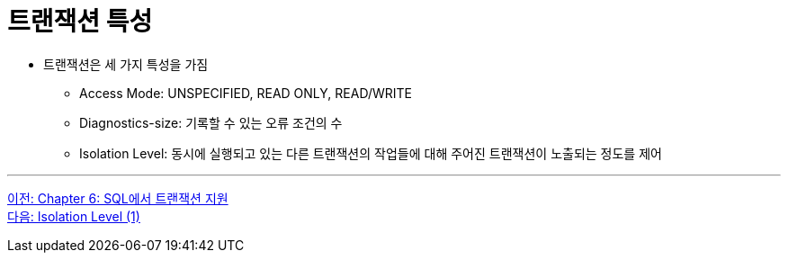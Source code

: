 = 트랜잭션 특성

* 트랜잭션은 세 가지 특성을 가짐
** Access Mode: UNSPECIFIED, READ ONLY, READ/WRITE 
** Diagnostics-size: 기록할 수 있는 오류 조건의 수
** Isolation Level: 동시에 실행되고 있는 다른 트랜잭션의 작업들에 대해 주어진 트랜잭션이 노출되는 정도를 제어

---

link:./06-1_chapter6_transaction_support_on_sql.adoc[이전: Chapter 6: SQL에서 트랜잭션 지원] +
link:./06-3_isolation_level.adoc[다음: Isolation Level (1)]
